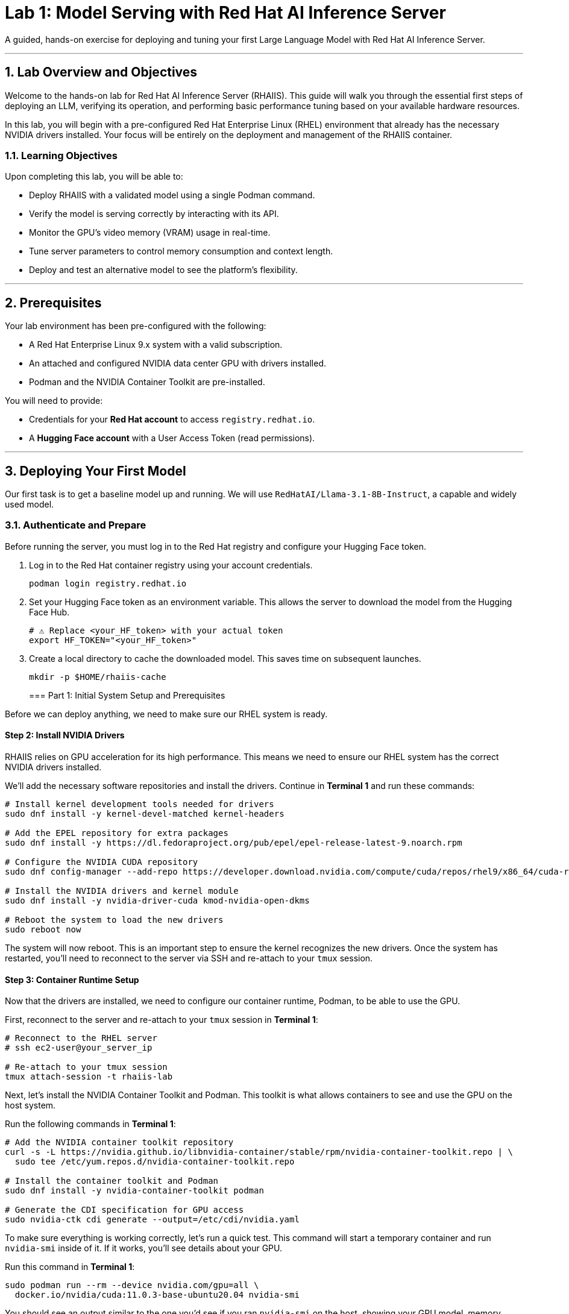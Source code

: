 = Lab 1: Model Serving with Red Hat AI Inference Server


A guided, hands-on exercise for deploying and tuning your first Large Language Model with Red Hat AI Inference Server.

'''

== 1. Lab Overview and Objectives

Welcome to the hands-on lab for Red Hat AI Inference Server (RHAIIS). This guide will walk you through the essential first steps of deploying an LLM, verifying its operation, and performing basic performance tuning based on your available hardware resources.

In this lab, you will begin with a pre-configured Red Hat Enterprise Linux (RHEL) environment that already has the necessary NVIDIA drivers installed. Your focus will be entirely on the deployment and management of the RHAIIS container.

=== 1.1. Learning Objectives

Upon completing this lab, you will be able to:

* Deploy RHAIIS with a validated model using a single Podman command.
* Verify the model is serving correctly by interacting with its API.
* Monitor the GPU's video memory (VRAM) usage in real-time.
* Tune server parameters to control memory consumption and context length.
* Deploy and test an alternative model to see the platform's flexibility.

'''

== 2. Prerequisites

Your lab environment has been pre-configured with the following:

* A Red Hat Enterprise Linux 9.x system with a valid subscription.
* An attached and configured NVIDIA data center GPU with drivers installed.
* Podman and the NVIDIA Container Toolkit are pre-installed.

You will need to provide:

* Credentials for your **Red Hat account** to access `registry.redhat.io`.
* A **Hugging Face account** with a User Access Token (read permissions).

'''

== 3. Deploying Your First Model

Our first task is to get a baseline model up and running. We will use `RedHatAI/Llama-3.1-8B-Instruct`, a capable and widely used model.

=== 3.1. Authenticate and Prepare

Before running the server, you must log in to the Red Hat registry and configure your Hugging Face token.

. Log in to the Red Hat container registry using your account credentials.
+
[source,bash]
----
podman login registry.redhat.io
----

. Set your Hugging Face token as an environment variable. This allows the server to download the model from the Hugging Face Hub.
+
[source,bash]
----
# ⚠️ Replace <your_HF_token> with your actual token
export HF_TOKEN="<your_HF_token>"
----

. Create a local directory to cache the downloaded model. This saves time on subsequent launches.
+
[source,bash]
----
mkdir -p $HOME/rhaiis-cache
----
=== Part 1: Initial System Setup and Prerequisites

Before we can deploy anything, we need to make sure our RHEL system is ready.


==== Step 2: Install NVIDIA Drivers

RHAIIS relies on GPU acceleration for its high performance. This means we need to ensure our RHEL system has the correct NVIDIA drivers installed.

We'll add the necessary software repositories and install the drivers. Continue in **Terminal 1** and run these commands:

```bash
# Install kernel development tools needed for drivers
sudo dnf install -y kernel-devel-matched kernel-headers

# Add the EPEL repository for extra packages
sudo dnf install -y https://dl.fedoraproject.org/pub/epel/epel-release-latest-9.noarch.rpm

# Configure the NVIDIA CUDA repository
sudo dnf config-manager --add-repo https://developer.download.nvidia.com/compute/cuda/repos/rhel9/x86_64/cuda-rhel9.repo

# Install the NVIDIA drivers and kernel module
sudo dnf install -y nvidia-driver-cuda kmod-nvidia-open-dkms

# Reboot the system to load the new drivers
sudo reboot now
```

The system will now reboot. This is an important step to ensure the kernel recognizes the new drivers. Once the system has restarted, you'll need to reconnect to the server via SSH and re-attach to your `tmux` session.

==== Step 3: Container Runtime Setup

Now that the drivers are installed, we need to configure our container runtime, Podman, to be able to use the GPU.

First, reconnect to the server and re-attach to your `tmux` session in **Terminal 1**:

```bash
# Reconnect to the RHEL server
# ssh ec2-user@your_server_ip

# Re-attach to your tmux session
tmux attach-session -t rhaiis-lab
```

Next, let's install the NVIDIA Container Toolkit and Podman. This toolkit is what allows containers to see and use the GPU on the host system.

Run the following commands in **Terminal 1**:

```bash
# Add the NVIDIA container toolkit repository
curl -s -L https://nvidia.github.io/libnvidia-container/stable/rpm/nvidia-container-toolkit.repo | \
  sudo tee /etc/yum.repos.d/nvidia-container-toolkit.repo

# Install the container toolkit and Podman
sudo dnf install -y nvidia-container-toolkit podman

# Generate the CDI specification for GPU access
sudo nvidia-ctk cdi generate --output=/etc/cdi/nvidia.yaml
```

To make sure everything is working correctly, let's run a quick test. This command will start a temporary container and run `nvidia-smi` inside of it. If it works, you'll see details about your GPU.

Run this command in **Terminal 1**:

```bash
sudo podman run --rm --device nvidia.com/gpu=all \
  docker.io/nvidia/cuda:11.0.3-base-ubuntu20.04 nvidia-smi
```

You should see an output similar to the one you'd see if you ran `nvidia-smi` on the host, showing your GPU model, memory usage, and driver version.

=== 3.2. Run the RHAIIS Container

This is the core of our lab. We're going to launch the RHAIIS container image and tell it to serve the `ibm-granite/granite-3.3-2b-instruct` model.

This command might look a bit complex, but let's break down the important parts:

  * `--device nvidia.com/gpu=all`: This gives the container access to all available GPUs.
  * `--security-opt=label=disable`: This is important for SELinux systems to allow the container to access local files.
  * `--shm-size=4GB -p 8000:8000`: This allocates shared memory and maps the container's port 8000 to the host's port 8000, so we can access the API.
  * `--env "HUGGING_FACE_HUB_TOKEN=$HUGGING_FACE_HUB_TOKEN"`: We're passing our Hugging Face token into the container.
  * `-v $HOME/rhaiis-cache:/opt/app-root/src/.cache`: This mounts our local cache directory, so the model only needs to be downloaded once.
  * `registry.redhat.io/rhaiis/vllm-rocm-rhel9:3.2.0-1752784646`: This is the specific RHAIIS container image we're using.
  * `--model ibm-granite/granite-3.3-2b-instruct`: This tells the server which model to download and serve.

In **Terminal 1**, copy and paste the following command and press Enter. This will take some time as the model is downloaded and loaded onto the GPU.
Now, run the server with the `podman run` command.

[source,bash]
----
podman run --rm -it --name rhaiis-server \
  --device nvidia.com/gpu=all \
  --security-opt=label=disable \
  --shm-size=4g -p 8000:8000 \
  --env "HUGGING_FACE_HUB_TOKEN=$HF_TOKEN" \
  -v $HOME/rhaiis-cache:/opt/app-root/src/.cache:Z \
  registry.redhat.io/rhaiis/vllm-cuda-rhel9:3.2.0-1754088865-hotfix-1 \
  --model ibm-granite/granite-3.3-2b-instruct
----


The server will now start. The first launch will take several minutes as it downloads the model into the cache directory. Subsequent launches will be much faster.

=== 3.3. Verify the Deployment

Once you see logs indicating "Uvicorn running on http://0.0.0.0:8000", the server is ready.

. Open a **new terminal** or SSH session. Do not close the terminal where the container is running.

. Use `curl` to send a test prompt to the server's completions endpoint.
+
[source,bash]
----
curl -X POST http://localhost:8000/v1/completions \
-H "Content-Type: application/json" \
-d '{
  "prompt": "What are the key benefits of using Red Hat AI Inference Server?",
  "model": "ibm-granite/granite-3.3-2b-instruct",
  "max_tokens": 150
}' | jq .choices[0].text
----

You should see a helpful, well-formatted response generated by the model, confirming that the inference server is working correctly.

'''

== 4. Monitoring and Tuning VRAM Usage

Understanding and managing GPU memory is the most critical skill for serving LLMs efficiently. Let's see how much VRAM our model is using and how to tune it.

=== 4.1. Monitor GPU Memory

The `nvidia-smi` command is your primary tool for monitoring the GPU.

. In your second terminal, run `nvidia-smi` in watch mode to see live updates.
+
[source,bash]
----
watch -n 1 nvidia-smi
----

. Observe the **Memory-Usage** column. It will show how much VRAM is being used out of the total available (e.g., `8152MiB / 23028MiB`). This is the baseline VRAM consumption for this model with default settings.



=== 4.2. Tune for Maximum Context Length

The `--max-model-len` argument controls the maximum number of tokens (input prompt + generated output) a request can handle. A larger context length requires more VRAM. [cite_start]Let's find the sweet spot for our GPU. [cite: 135]

. Stop the running container by pressing `Ctrl+C` in its terminal.

. Relaunch the server, this time adding the `--max-model-len` argument. Let's start with a value of `4096`.
+
[source,bash]
----
podman run --rm -it --name rhaiis-server \
  --device nvidia.com/gpu=all \
  --security-opt=label=disable \
  --shm-size=4g -p 8000:8000 \
  --env "HUGGING_FACE_HUB_TOKEN=$HF_TOKEN" \
  -v $HOME/rhaiis-cache:/opt/app-root/src/.cache:Z \
  registry.redhat.io/rhaiis/vllm-cuda-rhel9:3.2.0-1754088865-hotfix-1 \
  --model ibm-granite/granite-3.3-2b-instruct \
  --max-model-len 4096 <1>
----
<1> Limits the model's context length to 4096 tokens.

. Once the server is running, check your `nvidia-smi` watch window. You should see a noticeable increase in VRAM usage.

=== 4.3. Fine-Tuning GPU Memory Utilization

The most direct way to control the memory vLLM reserves is with the `--gpu-memory-utilization` flag. [cite_start]It takes a value between 0.0 and 1.0. [cite: 130] [cite_start]The default is `0.9`, which reserves 90% of the GPU's VRAM. [cite: 603]

. Stop the running container with `Ctrl+C`.

. Relaunch the server, setting the utilization to 85% to leave more memory for other processes if needed.
+
[source,bash]
----
podman run --rm -it --name rhaiis-server \
  --device nvidia.com/gpu=all \
  --security-opt=label=disable \
  --shm-size=4g -p 8000:8000 \
  --env "HUGGING_FACE_HUB_TOKEN=$HF_TOKEN" \
  -v $HOME/rhaiis-cache:/opt/app-root/src/.cache:Z \
  registry.redhat.io/rhaiis/vllm-cuda-rhel9:3.2.0-1754088865-hotfix-1 \
  --model ibm-granite/granite-3.3-2b-instruct \
  --gpu-memory-utilization 0.85 <1>
----
<1> Instructs the server to use a maximum of 85% of the available GPU memory.

. Observe the change in memory allocation in `nvidia-smi`. The amount of memory reserved by the server will now be lower. This is a key parameter for running in shared environments.

'''

== 5. Deploying an Alternative Model

Switching models with RHAIIS is simple. Let's deploy the `granite-3.1-8b-instruct` model.

. Stop the current container with `Ctrl+C`.

. Run the `podman` command again, but change the value of the `--model` argument.
+
[source,bash]
----
podman run --rm -it --name rhaiis-server \
  --device nvidia.com/gpu=all \
  --security-opt=label=disable \
  --shm-size=4g -p 8000:8000 \
  --env "HUGGING_FACE_HUB_TOKEN=$HF_TOKEN" \
  -v $HOME/rhaiis-cache:/opt/app-root/src/.cache:Z \
  registry.redhat.io/rhaiis/vllm-cuda-rhel9:3.2.0-1754088865-hotfix-1 \
  --model RedHatAI/granite-3.1-8b-instruct <1>
----
<1> We've switched to the Granite model. The server will download it if it's not already in the cache.

. Once the server is running, test it with a new `curl` request. **Remember to update the model name in your request body.**
+
[source,bash]
----
curl -X POST http://localhost:8000/v1/completions \
-H "Content-Type: application/json" \
-d '{
  "prompt": "What is the IBM Granite series of models?",
  "model": "RedHatAI/granite-3.1-8b-instruct",
  "max_tokens": 150
}' | jq .choices[0].text
----

You have now successfully deployed and tested two different validated models, demonstrating the flexibility of the platform.

'''

== 6. Lab Cleanup

To stop the services and clean up your environment, simply stop the running container.

. In the terminal where RHAIIS is running, press `Ctrl+C`.

. The `--rm` flag used in the `podman run` command ensures the container is automatically removed upon exit.

'''

== 7. Conclusion

In this lab, you gained hands-on experience with the core workflow of Red Hat AI Inference Server. You learned how to deploy a model, test its functionality, monitor its resource consumption, and tune its performance based on available VRAM.

**Key Takeaways:**

* RHAIIS deployment is managed with a single, configurable `podman run` command.
* `nvidia-smi` is essential for monitoring VRAM usage.
* The `--gpu-memory-utilization` and `--max-model-len` arguments are your primary tools for memory management.
* Switching between different validated models is as simple as changing the `--model` parameter.

In the next lab, we will build on this foundation to explore multi-GPU deployments and advanced customizations.